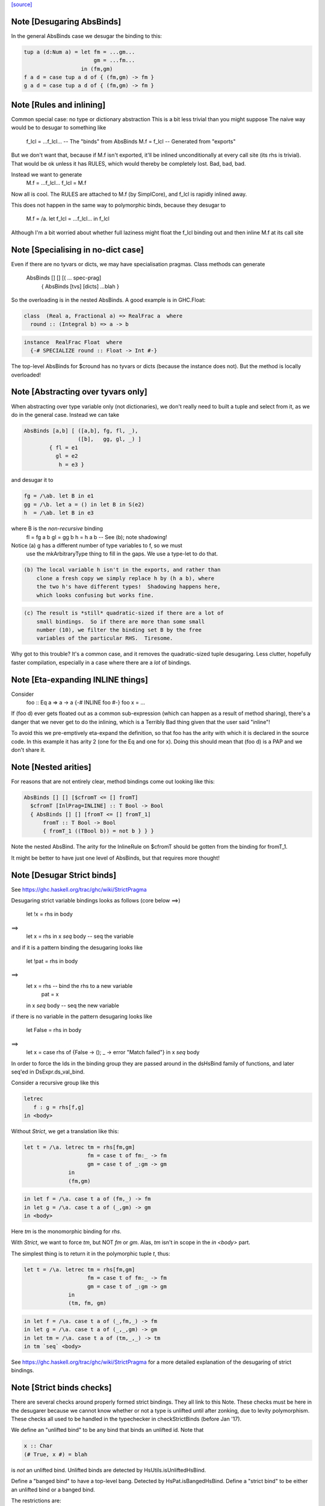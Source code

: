 `[source] <https://gitlab.haskell.org/ghc/ghc/tree/master/compiler/deSugar/DsBinds.hs>`_

Note [Desugaring AbsBinds]
~~~~~~~~~~~~~~~~~~~~~~~~~~
In the general AbsBinds case we desugar the binding to this:

.. code-block:: haskell

       tup a (d:Num a) = let fm = ...gm...
                             gm = ...fm...
                         in (fm,gm)
       f a d = case tup a d of { (fm,gm) -> fm }
       g a d = case tup a d of { (fm,gm) -> fm }



Note [Rules and inlining]
~~~~~~~~~~~~~~~~~~~~~~~~~
Common special case: no type or dictionary abstraction
This is a bit less trivial than you might suppose
The naive way would be to desugar to something like
        f_lcl = ...f_lcl...     -- The "binds" from AbsBinds
        M.f = f_lcl             -- Generated from "exports"
But we don't want that, because if M.f isn't exported,
it'll be inlined unconditionally at every call site (its rhs is
trivial).  That would be ok unless it has RULES, which would
thereby be completely lost.  Bad, bad, bad.

Instead we want to generate
        M.f = ...f_lcl...
        f_lcl = M.f
Now all is cool. The RULES are attached to M.f (by SimplCore),
and f_lcl is rapidly inlined away.

This does not happen in the same way to polymorphic binds,
because they desugar to
        M.f = /\a. let f_lcl = ...f_lcl... in f_lcl
Although I'm a bit worried about whether full laziness might
float the f_lcl binding out and then inline M.f at its call site



Note [Specialising in no-dict case]
~~~~~~~~~~~~~~~~~~~~~~~~~~~~~~~~~~~
Even if there are no tyvars or dicts, we may have specialisation pragmas.
Class methods can generate
      AbsBinds [] [] [( ... spec-prag]
         { AbsBinds [tvs] [dicts] ...blah }
So the overloading is in the nested AbsBinds. A good example is in GHC.Float:

.. code-block:: haskell

  class  (Real a, Fractional a) => RealFrac a  where
    round :: (Integral b) => a -> b

.. code-block:: haskell

  instance  RealFrac Float  where
    {-# SPECIALIZE round :: Float -> Int #-}

The top-level AbsBinds for $cround has no tyvars or dicts (because the
instance does not).  But the method is locally overloaded!



Note [Abstracting over tyvars only]
~~~~~~~~~~~~~~~~~~~~~~~~~~~~~~~~~~~
When abstracting over type variable only (not dictionaries), we don't really need to
built a tuple and select from it, as we do in the general case. Instead we can take

.. code-block:: haskell

        AbsBinds [a,b] [ ([a,b], fg, fl, _),
                         ([b],   gg, gl, _) ]
                { fl = e1
                  gl = e2
                   h = e3 }

and desugar it to

.. code-block:: haskell

        fg = /\ab. let B in e1
        gg = /\b. let a = () in let B in S(e2)
        h  = /\ab. let B in e3

where B is the *non-recursive* binding
        fl = fg a b
        gl = gg b
        h  = h a b    -- See (b); note shadowing!

Notice (a) g has a different number of type variables to f, so we must
             use the mkArbitraryType thing to fill in the gaps.
             We use a type-let to do that.

.. code-block:: haskell

         (b) The local variable h isn't in the exports, and rather than
             clone a fresh copy we simply replace h by (h a b), where
             the two h's have different types!  Shadowing happens here,
             which looks confusing but works fine.

.. code-block:: haskell

         (c) The result is *still* quadratic-sized if there are a lot of
             small bindings.  So if there are more than some small
             number (10), we filter the binding set B by the free
             variables of the particular RHS.  Tiresome.

Why got to this trouble?  It's a common case, and it removes the
quadratic-sized tuple desugaring.  Less clutter, hopefully faster
compilation, especially in a case where there are a *lot* of
bindings.




Note [Eta-expanding INLINE things]
~~~~~~~~~~~~~~~~~~~~~~~~~~~~~~~~~~
Consider
   foo :: Eq a => a -> a
   {-# INLINE foo #-}
   foo x = ...

If (foo d) ever gets floated out as a common sub-expression (which can
happen as a result of method sharing), there's a danger that we never
get to do the inlining, which is a Terribly Bad thing given that the
user said "inline"!

To avoid this we pre-emptively eta-expand the definition, so that foo
has the arity with which it is declared in the source code.  In this
example it has arity 2 (one for the Eq and one for x). Doing this
should mean that (foo d) is a PAP and we don't share it.



Note [Nested arities]
~~~~~~~~~~~~~~~~~~~~~
For reasons that are not entirely clear, method bindings come out looking like
this:

.. code-block:: haskell

  AbsBinds [] [] [$cfromT <= [] fromT]
    $cfromT [InlPrag=INLINE] :: T Bool -> Bool
    { AbsBinds [] [] [fromT <= [] fromT_1]
        fromT :: T Bool -> Bool
        { fromT_1 ((TBool b)) = not b } } }

Note the nested AbsBind.  The arity for the InlineRule on $cfromT should be
gotten from the binding for fromT_1.

It might be better to have just one level of AbsBinds, but that requires more
thought!




Note [Desugar Strict binds]
~~~~~~~~~~~~~~~~~~~~~~~~~~~
See https://ghc.haskell.org/trac/ghc/wiki/StrictPragma

Desugaring strict variable bindings looks as follows (core below ==>)

  let !x = rhs
  in  body
==>
  let x = rhs
  in x `seq` body -- seq the variable

and if it is a pattern binding the desugaring looks like

  let !pat = rhs
  in body
==>
  let x = rhs -- bind the rhs to a new variable
      pat = x
  in x `seq` body -- seq the new variable

if there is no variable in the pattern desugaring looks like

  let False = rhs
  in body
==>
  let x = case rhs of {False -> (); _ -> error "Match failed"}
  in x `seq` body

In order to force the Ids in the binding group they are passed around
in the dsHsBind family of functions, and later seq'ed in DsExpr.ds_val_bind.

Consider a recursive group like this

.. code-block:: haskell

  letrec
     f : g = rhs[f,g]
  in <body>

Without `Strict`, we get a translation like this:

.. code-block:: haskell

  let t = /\a. letrec tm = rhs[fm,gm]
                      fm = case t of fm:_ -> fm
                      gm = case t of _:gm -> gm
                in
                (fm,gm)

.. code-block:: haskell

  in let f = /\a. case t a of (fm,_) -> fm
  in let g = /\a. case t a of (_,gm) -> gm
  in <body>

Here `tm` is the monomorphic binding for `rhs`.

With `Strict`, we want to force `tm`, but NOT `fm` or `gm`.
Alas, `tm` isn't in scope in the `in <body>` part.

The simplest thing is to return it in the polymorphic
tuple `t`, thus:

.. code-block:: haskell

  let t = /\a. letrec tm = rhs[fm,gm]
                      fm = case t of fm:_ -> fm
                      gm = case t of _:gm -> gm
                in
                (tm, fm, gm)

.. code-block:: haskell

  in let f = /\a. case t a of (_,fm,_) -> fm
  in let g = /\a. case t a of (_,_,gm) -> gm
  in let tm = /\a. case t a of (tm,_,_) -> tm
  in tm `seq` <body>


See https://ghc.haskell.org/trac/ghc/wiki/StrictPragma for a more
detailed explanation of the desugaring of strict bindings.



Note [Strict binds checks]
~~~~~~~~~~~~~~~~~~~~~~~~~~
There are several checks around properly formed strict bindings. They
all link to this Note. These checks must be here in the desugarer because
we cannot know whether or not a type is unlifted until after zonking, due
to levity polymorphism. These checks all used to be handled in the typechecker
in checkStrictBinds (before Jan '17).

We define an "unlifted bind" to be any bind that binds an unlifted id. Note that

.. code-block:: haskell

  x :: Char
  (# True, x #) = blah

is *not* an unlifted bind. Unlifted binds are detected by HsUtils.isUnliftedHsBind.

Define a "banged bind" to have a top-level bang. Detected by HsPat.isBangedHsBind.
Define a "strict bind" to be either an unlifted bind or a banged bind.

The restrictions are:
  1. Strict binds may not be top-level. Checked in dsTopLHsBinds.

  2. Unlifted binds must also be banged. (There is no trouble to compile an unbanged
     unlifted bind, but an unbanged bind looks lazy, and we don't want users to be
     surprised by the strictness of an unlifted bind.) Checked in first clause
     of DsExpr.ds_val_bind.

  3. Unlifted binds may not have polymorphism (#6078). (That is, no quantified type
     variables or constraints.) Checked in first clause
     of DsExpr.ds_val_bind.

  4. Unlifted binds may not be recursive. Checked in second clause of ds_val_bind.

----------------------


Note [SPECIALISE on INLINE functions]
~~~~~~~~~~~~~~~~~~~~~~~~~~~~~~~~~~~~~~~~
We used to warn that using SPECIALISE for a function marked INLINE
would be a no-op; but it isn't!  Especially with worker/wrapper split
we might have
   {-# INLINE f #-}
   f :: Ord a => Int -> a -> ...
   f d x y = case x of I# x' -> $wf d x' y

We might want to specialise 'f' so that we in turn specialise '$wf'.
We can't even /name/ '$wf' in the source code, so we can't specialise
it even if we wanted to.  #10721 is a case in point.



Note [Activation pragmas for SPECIALISE]
~~~~~~~~~~~~~~~~~~~~~~~~~~~~~~~~~~~~~~~~
From a user SPECIALISE pragma for f, we generate
  a) A top-level binding    spec_fn = rhs
  b) A RULE                 f dOrd = spec_fn

We need two pragma-like things:

* spec_fn's inline pragma: inherited from f's inline pragma (ignoring
                           activation on SPEC), unless overriden by SPEC INLINE

* Activation of RULE: from SPECIALISE pragma (if activation given)
                      otherwise from f's inline pragma

This is not obvious (see #5237)!

Examples      Rule activation   Inline prag on spec'd fn
---------------------------------------------------------------------
SPEC [n] f :: ty            [n]   Always, or NOINLINE [n]
                                  copy f's prag

NOINLINE f
SPEC [n] f :: ty            [n]   NOINLINE
                                  copy f's prag

NOINLINE [k] f
SPEC [n] f :: ty            [n]   NOINLINE [k]
                                  copy f's prag

INLINE [k] f
SPEC [n] f :: ty            [n]   INLINE [k]
                                  copy f's prag

SPEC INLINE [n] f :: ty     [n]   INLINE [n]
                                  (ignore INLINE prag on f,
                                  same activation for rule and spec'd fn)

NOINLINE [k] f
SPEC f :: ty                [n]   INLINE [k]




Note [Decomposing the left-hand side of a RULE]
~~~~~~~~~~~~~~~~~~~~~~~~~~~~~~~~~~~~~~~~~~~~~~~
There are several things going on here.
* drop_dicts: see Note [Drop dictionary bindings on rule LHS]
* simpleOptExpr: see Note [Simplify rule LHS]
* extra_dict_bndrs: see Note [Free dictionaries]



Note [Free tyvars on rule LHS]
~~~~~~~~~~~~~~~~~~~~~~~~~~~~~~
Consider
  data T a = C

.. code-block:: haskell

  foo :: T a -> Int
  foo C = 1

.. code-block:: haskell

  {-# RULES "myrule"  foo C = 1 #-}

After type checking the LHS becomes (foo alpha (C alpha)), where alpha
is an unbound meta-tyvar.  The zonker in TcHsSyn is careful not to
turn the free alpha into Any (as it usually does).  Instead it turns it
into a TyVar 'a'.  See TcHsSyn Note [Zonking the LHS of a RULE].

Now we must quantify over that 'a'.  It's /really/ inconvenient to do that
in the zonker, because the HsExpr data type is very large.  But it's /easy/
to do it here in the desugarer.

Moreover, we have to do something rather similar for dictionaries;
see Note [Free dictionaries on rule LHS].   So that's why we look for
type variables free on the LHS, and quantify over them.



Note [Free dictionaries on rule LHS]
~~~~~~~~~~~~~~~~~~~~~~~~~~~~~~~~~~~~
When the LHS of a specialisation rule, (/\as\ds. f es) has a free dict,
which is presumably in scope at the function definition site, we can quantify
over it too.  *Any* dict with that type will do.

So for example when you have
        f :: Eq a => a -> a
        f = <rhs>
        ... SPECIALISE f :: Int -> Int ...

Then we get the SpecPrag
        SpecPrag (f Int dInt)

And from that we want the rule

.. code-block:: haskell

        RULE forall dInt. f Int dInt = f_spec
        f_spec = let f = <rhs> in f Int dInt

But be careful!  That dInt might be GHC.Base.$fOrdInt, which is an External
Name, and you can't bind them in a lambda or forall without getting things
confused.   Likewise it might have an InlineRule or something, which would be
utterly bogus. So we really make a fresh Id, with the same unique and type
as the old one, but with an Internal name and no IdInfo.



Note [Drop dictionary bindings on rule LHS]
~~~~~~~~~~~~~~~~~~~~~~~~~~~~~~~~~~~~~~~~~~~
drop_dicts drops dictionary bindings on the LHS where possible.
   E.g.  let d:Eq [Int] = $fEqList $fEqInt in f d
     --> f d
   Reasoning here is that there is only one d:Eq [Int], and so we can
   quantify over it. That makes 'd' free in the LHS, but that is later
   picked up by extra_dict_bndrs (Note [Dead spec binders]).

.. code-block:: haskell

   NB 1: We can only drop the binding if the RHS doesn't bind
         one of the orig_bndrs, which we assume occur on RHS.
         Example
            f :: (Eq a) => b -> a -> a
            {-# SPECIALISE f :: Eq a => b -> [a] -> [a] #-}
         Here we want to end up with
            RULE forall d:Eq a.  f ($dfEqList d) = f_spec d
         Of course, the ($dfEqlist d) in the pattern makes it less likely
         to match, but there is no other way to get d:Eq a

.. code-block:: haskell

   NB 2: We do drop_dicts *before* simplOptEpxr, so that we expect all
         the evidence bindings to be wrapped around the outside of the
         LHS.  (After simplOptExpr they'll usually have been inlined.)
         dsHsWrapper does dependency analysis, so that civilised ones
         will be simple NonRec bindings.  We don't handle recursive
         dictionaries!

.. code-block:: haskell

    NB3: In the common case of a non-overloaded, but perhaps-polymorphic
         specialisation, we don't need to bind *any* dictionaries for use
         in the RHS. For example (#8331)
             {-# SPECIALIZE INLINE useAbstractMonad :: ReaderST s Int #-}
             useAbstractMonad :: MonadAbstractIOST m => m Int
         Here, deriving (MonadAbstractIOST (ReaderST s)) is a lot of code
         but the RHS uses no dictionaries, so we want to end up with
             RULE forall s (d :: MonadAbstractIOST (ReaderT s)).
                useAbstractMonad (ReaderT s) d = $suseAbstractMonad s

.. code-block:: haskell

   #8848 is a good example of where there are some interesting
   dictionary bindings to discard.

The drop_dicts algorithm is based on these observations:

  * Given (let d = rhs in e) where d is a DictId,
    matching 'e' will bind e's free variables.

  * So we want to keep the binding if one of the needed variables (for
    which we need a binding) is in fv(rhs) but not already in fv(e).

  * The "needed variables" are simply the orig_bndrs.  Consider
       f :: (Eq a, Show b) => a -> b -> String
       ... SPECIALISE f :: (Show b) => Int -> b -> String ...
    Then orig_bndrs includes the *quantified* dictionaries of the type
    namely (dsb::Show b), but not the one for Eq Int

So we work inside out, applying the above criterion at each step.




Note [Simplify rule LHS]
~~~~~~~~~~~~~~~~~~~~~~~~
simplOptExpr occurrence-analyses and simplifies the LHS:

.. code-block:: haskell

   (a) Inline any remaining dictionary bindings (which hopefully
       occur just once)

.. code-block:: haskell

   (b) Substitute trivial lets, so that they don't get in the way.
       Note that we substitute the function too; we might
       have this as a LHS:  let f71 = M.f Int in f71

.. code-block:: haskell

   (c) Do eta reduction.  To see why, consider the fold/build rule,
       which without simplification looked like:
          fold k z (build (/\a. g a))  ==>  ...
       This doesn't match unless you do eta reduction on the build argument.
       Similarly for a LHS like
         augment g (build h)
       we do not want to get
         augment (\a. g a) (build h)
       otherwise we don't match when given an argument like
          augment (\a. h a a) (build h)



Note [Matching seqId]
~~~~~~~~~~~~~~~~~~~
The desugarer turns (seq e r) into (case e of _ -> r), via a special-case hack
and this code turns it back into an application of seq!
See Note [Rules for seq] in MkId for the details.



Note [Unused spec binders]
~~~~~~~~~~~~~~~~~~~~~~~~~~
Consider
        f :: a -> a
        ... SPECIALISE f :: Eq a => a -> a ...
It's true that this *is* a more specialised type, but the rule
we get is something like this:
        f_spec d = f
        RULE: f = f_spec d
Note that the rule is bogus, because it mentions a 'd' that is
not bound on the LHS!  But it's a silly specialisation anyway, because
the constraint is unused.  We could bind 'd' to (error "unused")
but it seems better to reject the program because it's almost certainly
a mistake.  That's what the isDeadBinder call detects.



Note [No RULES on datacons]
~~~~~~~~~~~~~~~~~~~~~~~~~~~

Previously, `RULES` like

.. code-block:: haskell

    "JustNothing" forall x . Just x = Nothing

were allowed. Simon Peyton Jones says this seems to have been a
mistake, that such rules have never been supported intentionally,
and that he doesn't know if they can break in horrible ways.
Furthermore, Ben Gamari and Reid Barton are considering trying to
detect the presence of "static data" that the simplifier doesn't
need to traverse at all. Such rules do not play well with that.
So for now, we ban them altogether as requested by #13290. See also #7398.



